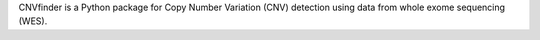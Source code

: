 CNVfinder is a Python package for Copy Number Variation (CNV) detection using data from whole exome sequencing (WES).